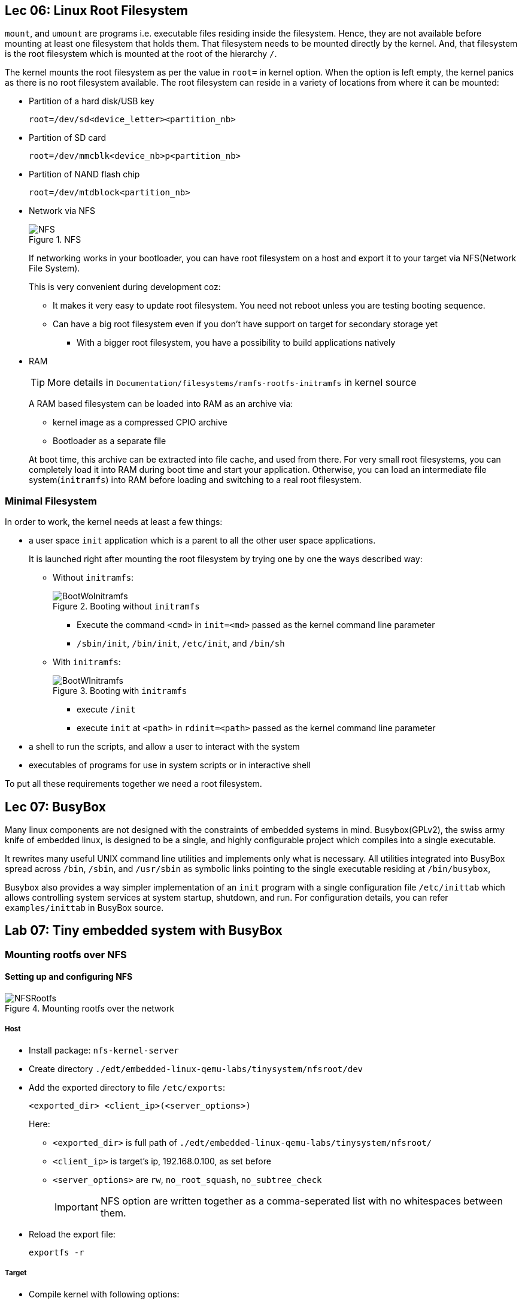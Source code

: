 == Lec 06: Linux Root Filesystem

`mount`, and `umount` are programs i.e. executable files residing inside the filesystem.
Hence, they are not available before mounting at least one filesystem that holds them.
That filesystem needs to be mounted directly by the kernel.
And, that filesystem is the root filesystem which is mounted at the root of the hierarchy `/`.

The kernel mounts the root filesystem as per the value in `root=` in kernel option.
When the option is left empty, the kernel panics as there is no root filesystem available.
The root filesystem can reside in a variety of locations from where it can be mounted:

* Partition of a hard disk/USB key
+
----
root=/dev/sd<device_letter><partition_nb>
----
* Partition of SD card
+
----
root=/dev/mmcblk<device_nb>p<partition_nb>
----
* Partition of NAND flash chip
+
----
root=/dev/mtdblock<partition_nb>
----
* Network via NFS
+
.NFS
image::pix/17.05.2022_09.28.12_REC.png[NFS]
+
If networking works in your bootloader, you can have root filesystem on a host and export it to your target via NFS(Network File System).
+
This is very convenient during development coz:

** It makes it very easy to update root filesystem.
You need not reboot unless you are testing booting sequence.
** Can have a big root filesystem even if you don't have support on target for secondary storage yet
*** With a bigger root filesystem, you have a possibility to build applications natively

* RAM
+
[TIP]
====
More details in `Documentation/filesystems/ramfs-rootfs-initramfs` in kernel source
====
+
A RAM based filesystem can be loaded into RAM as an archive via:

** kernel image as a compressed CPIO archive
** Bootloader as a separate file

+
At boot time, this archive can be extracted into file cache, and used from there.
For very small root filesystems, you can completely load it into RAM during boot time and start your application.
Otherwise, you can load an intermediate file system(`initramfs`) into RAM before loading and switching to a real root filesystem.

=== Minimal Filesystem

In order to work, the kernel needs at least a few things:

* a user space `init` application which is a parent to all the other user space applications.
+
It is launched right after mounting the root filesystem by trying one by one the ways described way:

** Without `initramfs`:
+
.Booting without `initramfs`
image::pix/16.05.2022_09.59.34_REC.png[BootWoInitramfs]
*** Execute the command `<cmd>` in `init=<md>` passed as the kernel command line parameter
*** `/sbin/init`, `/bin/init`, `/etc/init`, and `/bin/sh`
** With `initramfs`:
+
.Booting with `initramfs`
image::pix/16.05.2022_10.00.11_REC.png[BootWInitramfs]
*** execute `/init`
*** execute `init` at `<path>` in `rdinit=<path>` passed as the kernel command line parameter

* a shell to run the scripts, and allow a user to interact with the system
* executables of programs for use in system scripts or in interactive shell

To put all these requirements together we need a root filesystem.

== Lec 07: BusyBox

Many linux components are not designed with the constraints of embedded systems
 in mind.
Busybox(GPLv2), the swiss army knife of embedded linux, is designed to be a single, and highly configurable project which compiles into a single executable.

It rewrites many useful UNIX command line utilities and implements only what is necessary.
All utilities integrated into BusyBox spread across `/bin`, `/sbin`, and `/usr/sbin` as symbolic links pointing to the single executable residing at `/bin/busybox`,

Busybox also provides a way simpler implementation of an `init` program with a single configuration file `/etc/inittab` which allows controlling system services at system startup, shutdown, and run.
For configuration details, you can refer `examples/inittab` in BusyBox source.

== Lab 07: Tiny embedded system with BusyBox

=== Mounting rootfs over NFS

==== Setting up and configuring NFS

.Mounting rootfs over the network
image::pix/17.05.2022_10.56.03_REC.png[NFSRootfs]

===== Host

* Install package: `nfs-kernel-server`

* Create directory `./edt/embedded-linux-qemu-labs/tinysystem/nfsroot/dev`

* Add the exported directory to file `/etc/exports`:
+
----
<exported_dir> <client_ip>(<server_options>)
----
Here:

** `<exported_dir>` is full path of `./edt/embedded-linux-qemu-labs/tinysystem/nfsroot/`
** `<client_ip>` is target's ip, 192.168.0.100, as set before
** `<server_options>` are `rw`, `no_root_squash`, `no_subtree_check`
+
[IMPORTANT]
====
NFS option are written together as a comma-seperated list with no whitespaces between them.
====

* Reload the export file:
+
----
exportfs -r
----

===== Target

* Compile kernel with following options:

** `CONFIG_NFS_FS=y` to provide NFS client support
** `CONFIG_IP_PNP=y` to configure IP at boot time
** `CONFIG_ROOT_NFS=y` to have support for NFS as rootfs.
** `CONFIG_DEVTMPFS_MOUNT=y`

+
[NOTE]
====
You can do a string search of the option names in the config files and find the relevant line in the config file and edit it, or you can use `menuconfig` and then use the search option and enter the above option name to find its corresponding menu item and navigate to it, and modify it.
====

* The environment variable `bootargs` is set as:
+
----
setenv bootargs ${bootargs} root=<mount_point> ip=<client_ip>:::::eth0 nfsroot=<server_ip>:<exported_dir>,nfsvers=3,tcp rw
saveenv
----
+
This boots kernel with the following parameters command line arguments:

** `root=<mount_point>` which is where we mount rootfs over NFS on target.
+
Here, our target `<mount_point>` is `/dev/nfs`.
** `ip=<client_ip>` which will be the target's IP.
** `nfsroot=<server_ip>:<exported_dir>,nfsvers=3,tcp` which are the server details
+
Here, `<server_ip>` is host ip 192.168.0.1, as set while launching QEMU.

==== Testing NFS

Run the QEMU emulator to emulate vexpress board with network and secondary storage capabilities.

As you have already set up in the previous exercise to automatically load kernel and device tree (via `tftp`), and boot it, there is nothing more to do.
You can just reboot anytime using:
----
reset
----

Now you'll see kernel panicking that there is no `init` application.
